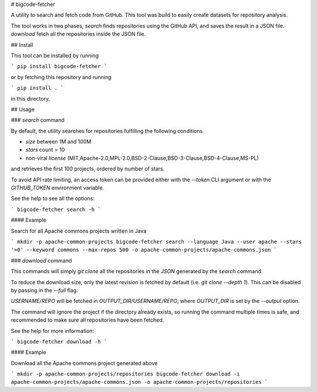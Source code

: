 # bigcode-fetcher

A utility to search and fetch code from GitHub.
This tool was build to easily create datasets for repository analysis.

The tool works in two phases, `search` finds repositories using the GitHub API,
and saves the result in a JSON file. `download` fetch all the repositories
inside the JSON file.

## Install

This tool can be installed by running

```
pip install bigcode-fetcher
```

or by fetching this repository and running

```
pip install .
```

in this directory.

## Usage

### `search` command

By default, the utility searches for repositories fulfilling the following conditions

* `size` between 1M and 100M
* `stars` count > 10
* non-viral `license` (MIT,Apache-2.0,MPL-2.0,BSD-2-Clause,BSD-3-Clause,BSD-4-Clause,MS-PL)

and retrieves the first 100 projects, ordered by number of stars.

To avoid API rate limiting, an access token can be provided either with the `--token`
CLI argument or with the `GITHUB_TOKEN` environment variable.

See the help to see all the options:

```
bigcode-fetcher search -h
```

#### Example

Search for all Apache commons projects written in Java

```
mkdir -p apache-common-projects
bigcode-fetcher search --language Java --user apache --stars '>0' --keyword commons --max-repos 500 -o apache-common-projects/apache-commons.json
```

### `download` command

This commands will simply `git clone` all the repositories in the
`JSON` generated by the `search` command.

To reduce the download size, only the latest revision is fetched by default (i.e. `git clone --depth 1`). This can be disabled by passing in the `--full` flag.

`USERNAME/REPO` will be fetched in `OUTPUT_DIR/USERNAME/REPO`, where
`OUTPUT_DIR` is set by the `--output` option.

The command will ignore the project if the directory already exists,
so running the command multiple times is safe, and recommended to make
sure all repositories have been fetched.

See the help for more information:

```
bigcode-fetcher download -h
```

#### Example

Download all the Apache commons project generated above

```
mkdir -p apache-common-projects/repositories
bigcode-fetcher download -i apache-common-projects/apache-commons.json -o apache-common-projects/repositories
```


